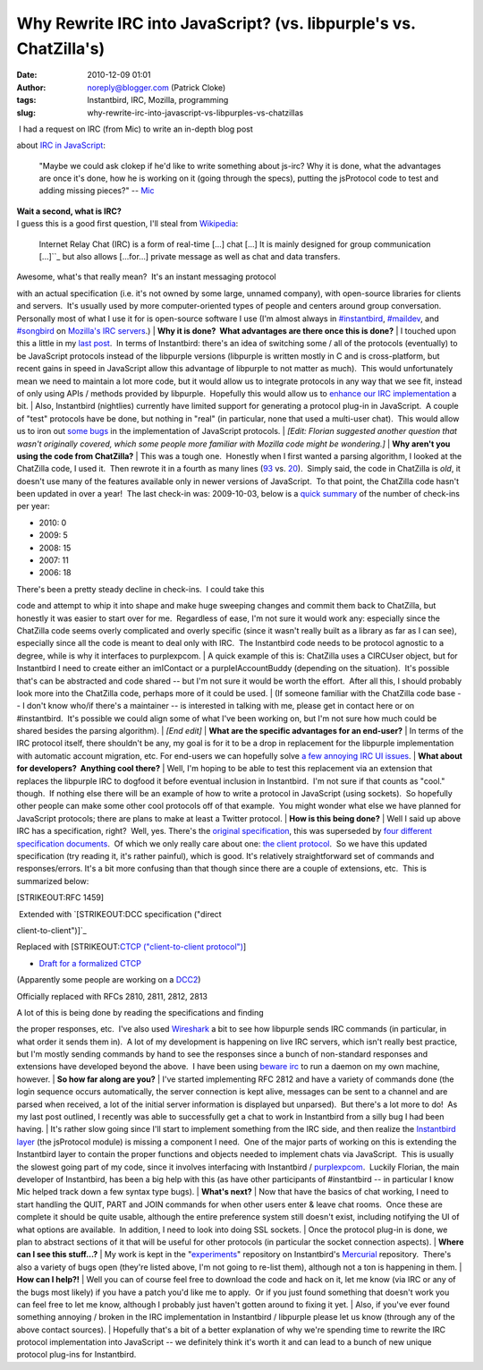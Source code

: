 Why Rewrite IRC into JavaScript? (vs. libpurple's vs. ChatZilla's)
##################################################################
:date: 2010-12-09 01:01
:author: noreply@blogger.com (Patrick Cloke)
:tags: Instantbird, IRC, Mozilla, programming
:slug: why-rewrite-irc-into-javascript-vs-libpurples-vs-chatzillas

.. raw:: html

   <p>

|  I had a request on IRC (from Mic) to write an in-depth blog post
about `IRC in JavaScript`_:

    "Maybe we could ask clokep if he'd like to write something about
    js-irc? Why it is done, what the advantages are once it's done, how
    he is working on it (going through the specs), putting the
    jsProtocol code to test and adding missing pieces?" -- `Mic`_

| **Wait a second, what is IRC?**
| I guess this is a good first question, I'll steal from `Wikipedia`_:

    Internet Relay Chat (IRC) is a form of real-time [...] chat [...] It
    is mainly designed for group communication [...]``_ but also allows
    [...for...] private message as well as chat and data transfers.

| Awesome, what's that really mean?  It's an instant messaging protocol
with an actual specification (i.e. it's not owned by some large, unnamed
company), with open-source libraries for clients and servers.  It's
usually used by more computer-oriented types of people and centers
around group conversation.  Personally most of what I use it for is
open-source software I use (I'm almost always in `#instantbird`_,
`#maildev`_, and `#songbird`_ on `Mozilla's IRC servers`_.)
| **Why it is done?  What advantages are there once this is done?**
| I touched upon this a little in my `last post`_.  In terms of
Instantbird: there's an idea of switching some / all of the protocols
(eventually) to be JavaScript protocols instead of the libpurple
versions (libpurple is written mostly in C and is cross-platform, but
recent gains in speed in JavaScript allow this advantage of libpurple to
not matter as much).  This would unfortunately mean we need to maintain
a lot more code, but it would allow us to integrate protocols in any way
that we see fit, instead of only using APIs / methods provided by
libpurple.  Hopefully this would allow us to `enhance our IRC
implementation`_ a bit.
| Also, Instantbird (nightlies) currently have limited support for
generating a protocol plug-in in JavaScript.  A couple of "test"
protocols have be done, but nothing in "real" (in particular, none that
used a multi-user chat).  This would allow us to iron out `some`_
`bugs`_ in the implementation of JavaScript protocols.
| *[Edit: Florian suggested another question that wasn't originally
covered, which some people more familiar with Mozilla code might be
wondering.]*
| **Why aren't you using the code from ChatZilla?**
| This was a tough one.  Honestly when I first wanted a parsing
algorithm, I looked at the ChatZilla code, I used it.  Then rewrote it
in a fourth as many lines (`93`_ vs. `20`_).  Simply said, the code in
ChatZilla is *old*, it doesn't use many of the features available only
in newer versions of JavaScript.  To that point, the ChatZilla code
hasn't been updated in over a year!  The last check-in was: 2009-10-03,
below is a `quick summary`_ of the number of check-ins per year:

-  2010: 0
-  2009: 5
-  2008: 15
-  2007: 11
-  2006: 18

| There's been a pretty steady decline in check-ins.  I could take this
code and attempt to whip it into shape and make huge sweeping changes
and commit them back to ChatZilla, but honestly it was easier to start
over for me.  Regardless of ease, I'm not sure it would work any:
especially since the ChatZilla code seems overly complicated and overly
specific (since it wasn't really built as a library as far as I can
see), especially since all the code is meant to deal only with IRC.  The
Instantbird code needs to be protocol agnostic to a degree, while is why
it interfaces to purplexpcom.
| A quick example of this is: ChatZilla uses a CIRCUser object, but for
Instantbird I need to create either an imIContact or a
purpleIAccountBuddy (depending on the situation).  It's possible that's
can be abstracted and code shared -- but I'm not sure it would be worth
the effort.  After all this, I should probably look more into the
ChatZilla code, perhaps more of it could be used.
| (If someone familiar with the ChatZilla code base -- I don't know
who/if there's a maintainer -- is interested in talking with me, please
get in contact here or on #instantbird.  It's possible we could align
some of what I've been working on, but I'm not sure how much could be
shared besides the parsing algorithm).
| *[End edit]*
| **What are the specific advantages for an end-user?**
| In terms of the IRC protocol itself, there shouldn't be any, my goal
is for it to be a drop in replacement for the libpurple implementation
with automatic account migration, etc. For end-users we can hopefully
solve `a few annoying IRC UI issues`_.
| **What about for developers?  Anything cool there?**
| Well, I'm hoping to be able to test this replacement via an extension
that replaces the libpurple IRC to dogfood it before eventual inclusion
in Instantbird.  I'm not sure if that counts as "cool." though.  If
nothing else there will be an example of how to write a protocol in
JavaScript (using sockets).  So hopefully other people can make some
other cool protocols off of that example.  You might wonder what else we
have planned for JavaScript protocols; there are plans to make at least
a Twitter protocol.
| **How is this being done?**
| Well I said up above IRC has a specification, right?  Well, yes. 
There's the `original specification`_, this was superseded by `four`_
`different`_ `specification`_ `documents`_.  Of which we only really
care about one: `the client protocol`_.  So we have this updated
specification (try reading it, it's rather painful), which is good. 
It's relatively straightforward set of commands and responses/errors. 
It's a bit more confusing than that though since there are a couple of
extensions, etc.  This is summarized below:

.. raw:: html

   <ul>

.. raw:: html

   <li>

[STRIKEOUT:RFC 1459]

.. raw:: html

   </li>

.. raw:: html

   <ul>

.. raw:: html

   <li>

|  Extended with `[STRIKEOUT:DCC specification ("direct
client-to-client")]`_

.. raw:: html

   </li>

.. raw:: html

   <ul>

.. raw:: html

   <li>

Replaced with [STRIKEOUT:`CTCP ("client-to-client protocol")`_]

.. raw:: html

   </li>

-  `Draft for a formalized CTCP`_

.. raw:: html

   <li>

(Apparently some people are working on a `DCC2`_)

.. raw:: html

   </li>

.. raw:: html

   </ul>

.. raw:: html

   <li>

Officially replaced with RFCs 2810, 2811, 2812, 2813

.. raw:: html

   </li>

.. raw:: html

   </ul>

.. raw:: html

   </ul>

| A lot of this is being done by reading the specifications and finding
the proper responses, etc.  I've also used `Wireshark`_ a bit to see how
libpurple sends IRC commands (in particular, in what order it sends them
in).  A lot of my development is happening on live IRC servers, which
isn't really best practice, but I'm mostly sending commands by hand to
see the responses since a bunch of non-standard responses and extensions
have developed beyond the above.  I have been using `beware irc`_ to run
a daemon on my own machine, however.
| **So how far along are you?**
| I've started implementing RFC 2812 and have a variety of commands done
(the login sequence occurs automatically, the server connection is kept
alive, messages can be sent to a channel and are parsed when received, a
lot of the initial server information is displayed but unparsed).  But
there's a lot more to do!  As my last post outlined, I recently was able
to successfully get a chat to work in Instantbird from a silly bug I had
been having.
| It's rather slow going since I'll start to implement something from
the IRC side, and then realize the `Instantbird layer`_ (the jsProtocol
module) is missing a component I need.  One of the major parts of
working on this is extending the Instantbird layer to contain the proper
functions and objects needed to implement chats via JavaScript.  This is
usually the slowest going part of my code, since it involves interfacing
with Instantbird / `purplexpcom`_.  Luckily Florian, the main developer
of Instantbird, has been a big help with this (as have other
participants of #instantbird -- in particular I know Mic helped track
down a few syntax type bugs).
| **What's next?**
| Now that have the basics of chat working, I need to start handling the
QUIT, PART and JOIN commands for when other users enter & leave chat
rooms.  Once these are complete it should be quite usable, although the
entire preference system still doesn't exist, including notifying the UI
of what options are available.  In addition, I need to look into doing
SSL sockets.
| Once the protocol plug-in is done, we plan to abstract sections of it
that will be useful for other protocols (in particular the socket
connection aspects).
| **Where can I see this stuff...?**
| My work is kept in the "`experiments`_\ " repository on Instantbird's
`Mercurial`_ repository.  There's also a variety of bugs open (they're
listed above, I'm not going to re-list them), although not a ton is
happening in them.
| **How can I help?!**
| Well you can of course feel free to download the code and hack on it,
let me know (via IRC or any of the bugs most likely) if you have a patch
you'd like me to apply.  Or if you just found something that doesn't
work you can feel free to let me know, although I probably just haven't
gotten around to fixing it yet.
| Also, if you've ever found something annoying / broken in the IRC
implementation in Instantbird / libpurple please let us know (through
any of the above contact sources).
| Hopefully that's a bit of a better explanation of why we're spending
time to rewrite the IRC protocol implementation into JavaScript -- we
definitely think it's worth it and can lead to a bunch of new unique
protocol plug-ins for Instantbird.

.. raw:: html

   </p>

.. _IRC in JavaScript: https://bugzilla.instantbird.org/show_bug.cgi?id=507
.. _Mic: http://log.bezut.info/instantbird/101208/#m54
.. _Wikipedia: http://en.wikipedia.org/wiki/IRC
.. _: http://en.wikipedia.org/wiki/IRC#cite_note-1
.. _#instantbird: irc://irc.mozilla.org/#instantbird
.. _#maildev: irc://irc.mozilla.org/#maildev
.. _#songbird: irc://irc.mozilla.org/#songbird
.. _Mozilla's IRC servers: http://irc.mozilla.org/
.. _last post: http://clokep.blogspot.com/2010/12/javascript-irc-in-instantbird.html
.. _enhance our IRC implementation: https://bugzilla.instantbird.org/showdependencytree.cgi?id=507&maxdepth=2&hide_resolved=1
.. _some: https://bugzilla.instantbird.org/show_bug.cgi?id=519
.. _bugs: https://bugzilla.instantbird.org/show_bug.cgi?id=118
.. _93: http://hg.mozilla.org/chatzilla/file/tip/js/lib/irc.js#l1250
.. _20: https://hg.instantbird.org/experiments/file/IRC-JavaScript/components/ircProtocol.js#l208
.. _quick summary: http://hg.mozilla.org/chatzilla/log/tip/js/lib/irc.js
.. _a few annoying IRC UI issues: https://bugzilla.instantbird.org/showdependencytree.cgi?id=574&maxdepth=1&hide_resolved=1
.. _original specification: http://tools.ietf.org/html/rfc1459
.. _four: http://tools.ietf.org/html/rfc2810
.. _different: http://tools.ietf.org/html/rfc2811
.. _specification: http://tools.ietf.org/html/rfc2812
.. _documents: http://tools.ietf.org/html/rfc2813
.. _the client protocol: http://tools.ietf.org/html/rfc2812
.. _`[STRIKEOUT:DCC specification ("direct client-to-client")]`: http://www.irchelp.org/irchelp/rfc/dccspec.html
.. _CTCP ("client-to-client protocol"): http://www.irchelp.org/irchelp/rfc/dccspec.html
.. _Draft for a formalized CTCP: http://www.invlogic.com/irc/ctcp.html
.. _DCC2: http://www.dcc2.org/
.. _Wireshark: http://www.wireshark.org/download.html
.. _beware irc: http://ircd.bircd.org/
.. _Instantbird layer: http://hg.instantbird.org/instantbird/file/tip/purple/purplexpcom/src/jsProtoHelper.jsm
.. _purplexpcom: http://hg.instantbird.org/instantbird/file/tip/purple/purplexpcom/public/
.. _experiments: https://hg.instantbird.org/experiments/file/IRC-JavaScript/
.. _Mercurial: http://mercurial.selenic.com/
